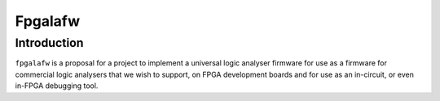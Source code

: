 

.. index::
   pair: Sigrok; Fpgalafw
   pair: FPGA; Fpgalafw
   
   
.. _fpgalafw:

======================
Fpgalafw
======================

.. seealso::

   - http://sigrok.org/wiki/Fpgalafw
   
   
   
Introduction
============
   
``fpgalafw`` is a proposal for a project to implement a universal logic 
analyser firmware for use as a firmware for commercial logic analysers 
that we wish to support, on FPGA development boards and for use as an 
in-circuit, or even in-FPGA debugging tool.    



   
   
   
